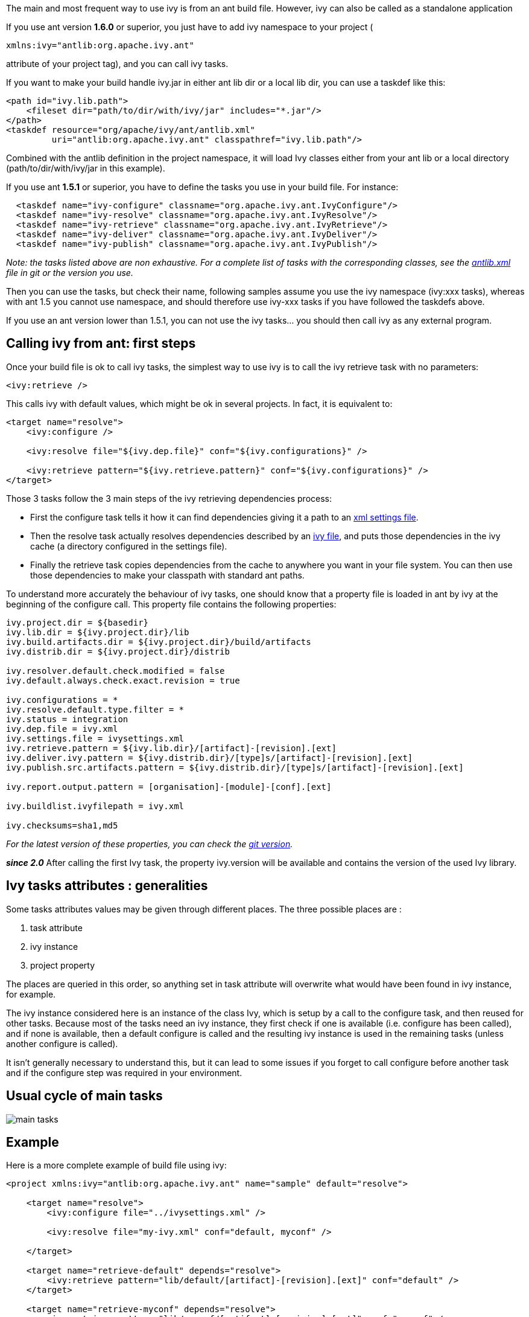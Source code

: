 
The main and most frequent way to use ivy is from an ant build file. However, ivy can also be called as a standalone application

If you use ant version *1.6.0* or superior, you just have to add ivy namespace to your project (
[source]
----
xmlns:ivy="antlib:org.apache.ivy.ant"
----

attribute of your project tag), and you can call ivy tasks.

If you want to make your build handle ivy.jar in either ant lib dir or a local lib dir, you can use a taskdef like this:

[source]
----

<path id="ivy.lib.path">
    <fileset dir="path/to/dir/with/ivy/jar" includes="*.jar"/>
</path>
<taskdef resource="org/apache/ivy/ant/antlib.xml"
         uri="antlib:org.apache.ivy.ant" classpathref="ivy.lib.path"/>

----

Combined with the antlib definition in the project namespace, it will load Ivy classes either from your ant lib or a local directory (path/to/dir/with/ivy/jar in this example).

If you use ant *1.5.1* or superior, you have to define the tasks you use in your build file. For instance:

[source]
----

  <taskdef name="ivy-configure" classname="org.apache.ivy.ant.IvyConfigure"/>
  <taskdef name="ivy-resolve" classname="org.apache.ivy.ant.IvyResolve"/>
  <taskdef name="ivy-retrieve" classname="org.apache.ivy.ant.IvyRetrieve"/>
  <taskdef name="ivy-deliver" classname="org.apache.ivy.ant.IvyDeliver"/> 
  <taskdef name="ivy-publish" classname="org.apache.ivy.ant.IvyPublish"/>

----

_Note: the tasks listed above are non exhaustive. For a complete list of tasks with the corresponding classes, see the link:https://git-wip-us.apache.org/repos/asf?p=ant-ivy.git;a=blob;f=src/java/org/apache/ivy/ant/antlib.xml[antlib.xml] file in git or the version you use._

Then you can use the tasks, but check their name, following samples assume you use the ivy namespace (ivy:xxx tasks), whereas with ant 1.5 you cannot use namespace, and should therefore use ivy-xxx tasks if you have followed the taskdefs above.

If you use an ant version lower than 1.5.1, you can not use the ivy tasks... you should then call ivy as any external program.

== Calling ivy from ant: first steps

Once your build file is ok to call ivy tasks, the simplest way to use ivy is to call the ivy retrieve task with no parameters:

[source]
----

<ivy:retrieve />

----

This calls ivy with default values, which might be ok in several projects. In fact, it is equivalent to:

[source]
----

<target name="resolve">
    <ivy:configure />
    
    <ivy:resolve file="${ivy.dep.file}" conf="${ivy.configurations}" />
    
    <ivy:retrieve pattern="${ivy.retrieve.pattern}" conf="${ivy.configurations}" />
</target>

----

Those 3 tasks follow the 3 main steps of the ivy retrieving dependencies process:


* First the configure task tells it how it can find dependencies giving it a path to an link:settings.html[xml settings file]. + 

* Then the resolve task actually resolves dependencies described by an link:ivyfile.html[ivy file], and puts those dependencies in the ivy cache (a directory configured in the settings file). +

* Finally the retrieve task copies dependencies from the cache to anywhere you want in your file system. You can then use those dependencies to make your classpath with standard ant paths. +


To understand more accurately the behaviour of ivy tasks, one should know that a property file is loaded in ant by ivy at the beginning of the configure call. This property file contains the following properties:

[source]
----

ivy.project.dir = ${basedir}
ivy.lib.dir = ${ivy.project.dir}/lib
ivy.build.artifacts.dir = ${ivy.project.dir}/build/artifacts
ivy.distrib.dir = ${ivy.project.dir}/distrib
	
ivy.resolver.default.check.modified = false
ivy.default.always.check.exact.revision = true

ivy.configurations = *
ivy.resolve.default.type.filter = *
ivy.status = integration
ivy.dep.file = ivy.xml
ivy.settings.file = ivysettings.xml
ivy.retrieve.pattern = ${ivy.lib.dir}/[artifact]-[revision].[ext]
ivy.deliver.ivy.pattern = ${ivy.distrib.dir}/[type]s/[artifact]-[revision].[ext]
ivy.publish.src.artifacts.pattern = ${ivy.distrib.dir}/[type]s/[artifact]-[revision].[ext]

ivy.report.output.pattern = [organisation]-[module]-[conf].[ext]

ivy.buildlist.ivyfilepath = ivy.xml

ivy.checksums=sha1,md5

----

_For the latest version of these properties, you can check the link:https://git-wip-us.apache.org/repos/asf?p=ant-ivy.git;a=blob;f=src/java/org/apache/ivy/core/settings/ivy.properties[git version]._

*__since 2.0__* After calling the first Ivy task, the property ivy.version will be available and contains the version of the used Ivy library. 


== Ivy tasks attributes : generalities

Some tasks attributes values may be given through different places. The three possible places are :


. task attribute +

. ivy instance +

. project property +

The places are queried in this order, so anything set in task attribute will overwrite what would have been found in ivy instance, for example.

The ivy instance considered here is an instance of the class Ivy, which is setup by a call to the configure task, and then reused for other tasks. Because most of the tasks need an ivy instance, they first check if one is available (i.e. configure has been called), and if none is available, then a default configure is called and the resulting ivy instance is used in the remaining tasks (unless another configure is called).

It isn't generally necessary to understand this, but it can lead to some issues if you forget to call configure before another task and if the configure step was required in your environment.


== Usual cycle of main tasks

image::images/main-tasks.png[]

== Example

Here is a more complete example of build file using ivy:


[source]
----

<project xmlns:ivy="antlib:org.apache.ivy.ant" name="sample" default="resolve">

    <target name="resolve">
        <ivy:configure file="../ivysettings.xml" />
        
        <ivy:resolve file="my-ivy.xml" conf="default, myconf" />
        
    </target>
    
    <target name="retrieve-default" depends="resolve">
        <ivy:retrieve pattern="lib/default/[artifact]-[revision].[ext]" conf="default" />
    </target>

    <target name="retrieve-myconf" depends="resolve">
        <ivy:retrieve pattern="lib/myconf/[artifact]-[revision].[ext]" conf="myconf" />
    </target>

    <target name="retrieve-all" depends="resolve">
        <ivy:retrieve pattern="lib/[conf]/[artifact]-[revision].[ext]" conf="*" />
    </target>

    <target name="deliver" depends="retrieve-all">
        <ivy:deliver deliverpattern="distrib/[artifact]-[revision].[ext]"
                     pubrevision="1.1b4" pubdate="20050115123254" status="milestone" />
    </target>

    <target name="publish" depends="deliver">
        <ivy:publish resolver="internal" 
                     artifactspattern="distrib/[artifact]-[revision].[ext]" 
                     pubrevision="1.1b4" />
    </target>
</project>

----

All ivy tasks are documented in the following pages.